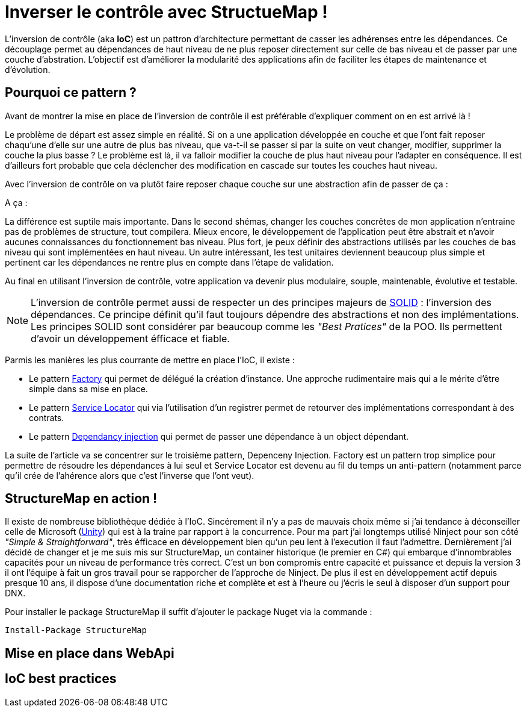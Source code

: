= Inverser le contrôle avec StructueMap !
:hp-image: introduction-a-angular2.png
:published_at: 2015-11-26
:hp-tags: C#, IoC, StructureMap


L'inversion de contrôle (aka *IoC*) est un pattron d'architecture permettant de casser les adhérenses entre les dépendances. Ce découplage permet au dépendances de haut niveau de ne plus reposer directement sur celle de bas niveau et de passer par une couche d'abstration. L'objectif est d'améliorer la modularité des applications afin de faciliter les étapes de maintenance et d'évolution.


== Pourquoi ce pattern ?

Avant de montrer la mise en place de l'inversion de contrôle il est préférable d'expliquer comment on en est arrivé là !

Le problème de départ est assez simple en réalité. Si on a une application développée en couche et que l'ont fait reposer chaqu'une d'elle sur une autre de plus bas niveau, que va-t-il se passer si par la suite on veut changer, modifier, supprimer la couche la plus basse ? Le problème est là, il va falloir modifier la couche de plus haut niveau pour l'adapter en conséquence. Il est d'ailleurs fort probable que cela déclencher des modification en cascade sur toutes les couches haut niveau.

Avec l'inversion de contrôle on va plutôt faire reposer chaque couche sur une abstraction afin de passer de ça :

[Schéma]

A ça :

[Schéma]

La différence est suptile mais importante. Dans le second shémas, changer les couches concrêtes de mon application n'entraine pas de problèmes de structure, tout compilera. Mieux encore, le développement de l'application peut être abstrait et n'avoir aucunes connaissances du fonctionnement bas niveau. Plus fort, je peux définir des abstractions utilisés par les couches de bas niveau qui sont implémentées en haut niveau. Un autre intéressant, les test unitaires deviennent beaucoup plus simple et pertinent car les dépendances ne rentre plus en compte dans l'étape de validation.

Au final en utilisant l'inversion de contrôle, votre application va devenir plus modulaire, souple, maintenable, évolutive et testable.

NOTE: L'inversion de contrôle permet aussi de respecter un des principes majeurs de https://en.wikipedia.org/wiki/SOLID_(object-oriented_design)[SOLID] : l'inversion des dépendances. Ce principe définit qu'il faut toujours dépendre des abstractions et non des implémentations. Les principes SOLID sont considérer par beaucoup comme les _"Best Pratices"_ de la POO. Ils permettent d'avoir un développement éfficace et fiable.

Parmis les manières les plus courrante de mettre en place l'IoC, il existe :

* Le pattern https://en.wikipedia.org/wiki/Factory_(object-oriented_programming)[Factory] qui permet de délégué la création d'instance. Une approche rudimentaire mais qui a le mérite d'être simple dans sa mise en place.
* Le pattern https://en.wikipedia.org/wiki/Service_locator_pattern[Service Locator] qui via l'utilisation d'un registrer permet de retourver des implémentations correspondant à des contrats.
* Le pattern https://en.wikipedia.org/wiki/Dependency_injection[Dependancy injection] qui permet de passer une dépendance à un object dépendant.

La suite de l'article va se concentrer sur le troisième pattern, Depenceny Injection. Factory est un pattern trop simplice pour permettre de résoudre les dépendances à lui seul et Service Locator est devenu au fil du temps un anti-pattern (notamment parce qu'il crée de l'ahérence alors que c'est l'inverse que l'ont veut).


== StructureMap en action !

Il existe de nombreuse bibliothèque dédiée à l'IoC. Sincérement il n'y a pas de mauvais choix même si j'ai tendance à déconseiller celle de Microsoft (https://github.com/unitycontainer/unity[Unity]) qui est à la traine par rapport à la concurrence. Pour ma part j'ai longtemps utilisé Ninject pour son côté _"Simple & Straightforward"_, très éfficace en développement bien qu'un peu lent à l'execution il faut l'admettre. Dernièrement j'ai décidé de changer et je me suis mis sur StructureMap, un container historique (le premier en C#) qui embarque d'innombrables capacités pour un niveau de performance très correct. C'est un bon compromis entre capacité et puissance et depuis la version 3 il ont l'équipe à fait un gros travail pour se rapporcher de l'approche de Ninject. De plus il est en développement actif depuis presque 10 ans, il dispose d'une documentation riche et complète et est à l'heure ou j'écris le seul à disposer d'un support pour DNX.

Pour installer le package StructureMap il suffit d'ajouter le package Nuget via la commande :

----
Install-Package StructureMap
----




== Mise en place dans WebApi




== IoC best practices

